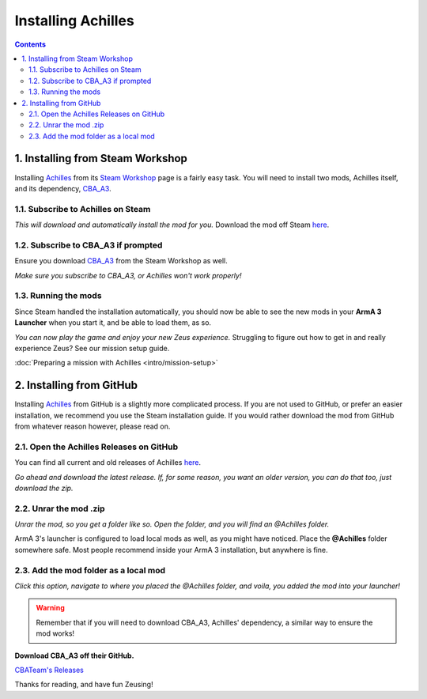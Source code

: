 Installing Achilles
===================
.. contents::


1. Installing from Steam Workshop
---------------------------------
Installing `Achilles <https://github.com/ArmaAchilles/Achilles>`_ from its `Steam Workshop <https://steamcommunity.com/sharedfiles/filedetails/?id=723217262>`_ page is a fairly easy task. You will need to install two mods, Achilles itself, and its dependency, `CBA_A3 <https://steamcommunity.com/workshop/filedetails/?id=450814997>`_.

1.1. Subscribe to Achilles on Steam
^^^^^^^^^^^^^^^^^^^^^^^^^^^^^^^^^^^
.. image:: installing-achilles-images/1.png
    :alt: Subscribe to Achilles
*This will download and automatically install the mod for you.*
Download the mod off Steam `here <https://steamcommunity.com/sharedfiles/filedetails/?id=723217262>`_.

1.2. Subscribe to CBA_A3 if prompted
^^^^^^^^^^^^^^^^^^^^^^^^^^^^^^^^^^^^
Ensure you download `CBA_A3 <https://steamcommunity.com/workshop/filedetails/?id=450814997>`_ from the Steam Workshop as well.

.. image:: installing-achilles-images/2.png
    :alt: Subscribe to CBA_A3
*Make sure you subscribe to CBA_A3, or Achilles won't work properly!*

1.3. Running the mods
^^^^^^^^^^^^^^^^^^^^^
Since Steam handled the installation automatically, you should now be able to see the new mods in your **ArmA 3 Launcher** when you start it, and be able to load them, as so.

.. image:: installing-achilles-images/3.png
    :alt: Launcher mods when mods are loaded
*You can now play the game and enjoy your new Zeus experience.*
Struggling to figure out how to get in and really experience Zeus? See our mission setup guide.

:doc:`Preparing a mission with Achilles <intro/mission-setup>`

2. Installing from GitHub
---------------------------------
Installing `Achilles <https://github.com/ArmaAchilles/Achilles>`_ from GitHub is a slightly more complicated process. If you are not used to GitHub, or prefer an easier installation, we recommend you use the Steam installation guide. If you would rather download the mod from GitHub from whatever reason however, please read on.

2.1. Open the Achilles Releases on GitHub
^^^^^^^^^^^^^^^^^^^^^^^^^^^^^^^^^^
You can find all current and old releases of Achilles `here <https://github.com/ArmaAchilles/Achilles/releases>`_.

.. image:: installing-achilles-images/4.png
    :alt: Download the latest GitHub release
*Go ahead and download the latest release. If, for some reason, you want an older version, you can do that too, just download the zip.*

2.2. Unrar the mod .zip
^^^^^^^^^^^^^^^^^^^^^^^
.. image:: installing-achilles-images/5.png
    :alt: Unrar the zip
*Unrar the mod, so you get a folder like so. Open the folder, and you will find an @Achilles folder.*

ArmA 3's launcher is configured to load local mods as well, as you might have noticed. Place the **@Achilles** folder somewhere safe. Most people recommend inside your ArmA 3 installation, but anywhere is fine.

2.3. Add the mod folder as a local mod
^^^^^^^^^^^^^^^^^^^^^^^^^^^^^^^^^^^^^^
.. image:: installing-achilles-images/6.png
    :alt: Local mod option
*Click this option, navigate to where you placed the @Achilles folder, and voila, you added the mod into your launcher!*

.. warning::
   Remember that if you will need to download CBA_A3, Achilles' dependency, a similar way to ensure the mod works!

**Download CBA_A3 off their GitHub.**

`CBATeam's Releases <https://github.com/CBATeam/CBA_A3/releases>`_

Thanks for reading, and have fun Zeusing!